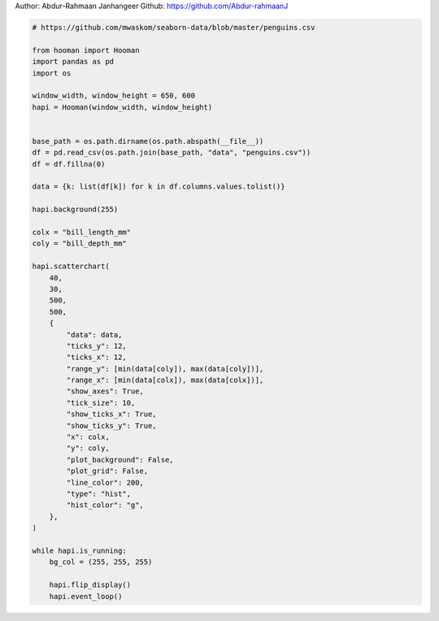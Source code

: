 
.. DO NOT EDIT.
.. THIS FILE WAS AUTOMATICALLY GENERATED BY SPHINX-GALLERY.
.. TO MAKE CHANGES, EDIT THE SOURCE PYTHON FILE:
.. "auto_gallery-1\scatter_chart_hist.py"
.. LINE NUMBERS ARE GIVEN BELOW.

.. only:: html

    .. note::
        :class: sphx-glr-download-link-note

        Click :ref:`here <sphx_glr_download_auto_gallery-1_scatter_chart_hist.py>`
        to download the full example code

.. rst-class:: sphx-glr-example-title

.. _sphx_glr_auto_gallery-1_scatter_chart_hist.py:


Author: Abdur-Rahmaan Janhangeer
Github: https://github.com/Abdur-rahmaanJ

.. GENERATED FROM PYTHON SOURCE LINES 5-57

.. code-block:: default


    # https://github.com/mwaskom/seaborn-data/blob/master/penguins.csv

    from hooman import Hooman
    import pandas as pd
    import os

    window_width, window_height = 650, 600
    hapi = Hooman(window_width, window_height)


    base_path = os.path.dirname(os.path.abspath(__file__))
    df = pd.read_csv(os.path.join(base_path, "data", "penguins.csv"))
    df = df.fillna(0)

    data = {k: list(df[k]) for k in df.columns.values.tolist()}

    hapi.background(255)

    colx = "bill_length_mm"
    coly = "bill_depth_mm"

    hapi.scatterchart(
        40,
        30,
        500,
        500,
        {
            "data": data,
            "ticks_y": 12,
            "ticks_x": 12,
            "range_y": [min(data[coly]), max(data[coly])],
            "range_x": [min(data[colx]), max(data[colx])],
            "show_axes": True,
            "tick_size": 10,
            "show_ticks_x": True,
            "show_ticks_y": True,
            "x": colx,
            "y": coly,
            "plot_background": False,
            "plot_grid": False,
            "line_color": 200,
            "type": "hist",
            "hist_color": "g",
        },
    )

    while hapi.is_running:
        bg_col = (255, 255, 255)

        hapi.flip_display()
        hapi.event_loop()


.. rst-class:: sphx-glr-timing

   **Total running time of the script:** ( 0 minutes  0.000 seconds)


.. _sphx_glr_download_auto_gallery-1_scatter_chart_hist.py:

.. only:: html

  .. container:: sphx-glr-footer sphx-glr-footer-example


    .. container:: sphx-glr-download sphx-glr-download-python

      :download:`Download Python source code: scatter_chart_hist.py <scatter_chart_hist.py>`

    .. container:: sphx-glr-download sphx-glr-download-jupyter

      :download:`Download Jupyter notebook: scatter_chart_hist.ipynb <scatter_chart_hist.ipynb>`


.. only:: html

 .. rst-class:: sphx-glr-signature

    `Gallery generated by Sphinx-Gallery <https://sphinx-gallery.github.io>`_
